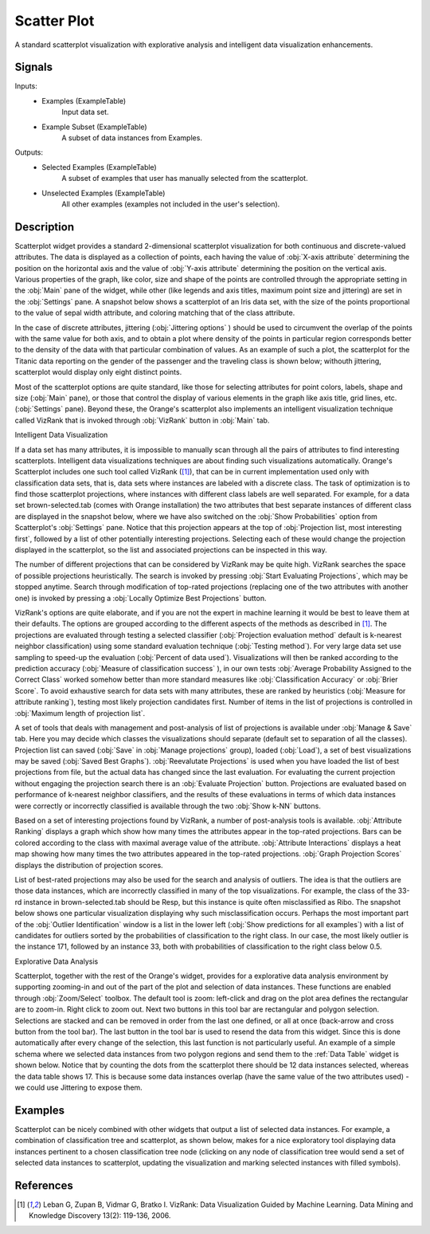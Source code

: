 .. _Scatter Plot:

Scatter Plot
============

.. image:: ../../../../Orange/OrangeWidgets/Visualize/icons/ScatterPlot.svg

A standard scatterplot visualization with explorative analysis and  intelligent
data visualization enhancements.

Signals
-------

Inputs:
   - Examples (ExampleTable)
      Input data set.
   - Example Subset (ExampleTable)
      A subset of data instances from Examples.


Outputs:
   - Selected Examples (ExampleTable)
      A subset of examples that user has manually selected from the
      scatterplot.
   - Unselected Examples (ExampleTable)
      All other examples (examples not included in the user's selection).


Description
-----------

Scatterplot widget provides a standard 2-dimensional scatterplot visualization
for both continuous and discrete-valued attributes. The data is displayed as a
collection of points, each having the value of :obj:`X-axis attribute`
determining the position on the horizontal axis and the value of
:obj:`Y-axis attribute` determining the position on the vertical axis.
Various properties of the graph, like color, size and shape of the  points are
controlled through the appropriate setting in the :obj:`Main` pane of the
widget, while other (like legends and axis titles, maximum point size and
jittering) are set in the :obj:`Settings` pane. A snapshot below shows a
scatterplot of an Iris data set, with the size of the points proportional to
the value of sepal width attribute, and coloring matching that of the class
attribute.

.. image:: images/Scatterplot-Iris.png

In the case of discrete attributes, jittering (:obj:`Jittering options` )
should be used to circumvent the overlap of the points with the same value for
both axis, and to obtain a plot where density of the points in particular
region corresponds better to the density of the data with that particular
combination of values. As an example of such a plot, the scatterplot for the
Titanic data reporting on the gender of the passenger and the traveling class
is shown below; withouth jittering, scatterplot would display only eight
distinct points.

.. image:: images/Scatterplot-Titanic.png

Most of the scatterplot options are quite standard, like those for selecting
attributes for point colors, labels, shape and size (:obj:`Main` pane), or
those that control the display of various elements in the graph like axis
title, grid lines, etc. (:obj:`Settings` pane). Beyond these, the Orange's
scatterplot also implements an intelligent visualization technique called
VizRank that is invoked through :obj:`VizRank` button in :obj:`Main` tab.

Intelligent Data Visualization

If a data set has many attributes, it is impossible to manually scan through
all the pairs of attributes to find interesting scatterplots. Intelligent data
visualizations techniques are about finding such visualizations automatically.
Orange's Scatterplot includes one such tool called VizRank ([1]_), that
can be in current implementation used only with classification data sets, that
is, data sets where instances are labeled with a discrete class. The task of
optimization is to find those scatterplot projections, where instances with
different class labels are well separated. For example, for a data set 
brown-selected.tab
(comes with Orange installation) the two attributes that best separate
instances of different class are displayed in the snapshot below, where we have
also switched on the :obj:`Show Probabilities` option from Scatterplot's
:obj:`Settings` pane. Notice that this projection appears at the top of
:obj:`Projection list, most interesting first`, followed by a list of
other potentially interesting projections. Selecting each of these would
change the projection displayed in the scatterplot, so the list and associated
projections can be inspected in this way.

.. image:: images/Scatterplot-VizRank-Brown.png

The number of different projections that can be considered by VizRank may be
quite high. VizRank searches the space of possible projections heuristically.
The search is invoked by pressing :obj:`Start Evaluating Projections`, which
may be stopped anytime. Search through modification of top-rated projections
(replacing one of the two attributes with another one) is invoked by pressing a
:obj:`Locally Optimize Best Projections` button.

.. image:: images/Scatterplot-VizRank-Settings.png
   :align: left

VizRank's options are quite elaborate, and if you are not the expert in machine
learning it would be best to leave them at their defaults. The options are
grouped according to the different aspects of the methods as described in
[1]_. The projections are evaluated through testing a selected
classifier (:obj:`Projection evaluation method` default is k-nearest neighbor
classification) using some standard evaluation technique
(:obj:`Testing method`). For very large data set use sampling to speed-up the
evaluation (:obj:`Percent of data used`). Visualizations will then be ranked
according to the prediction accuracy (:obj:`Measure of classification success`
), in our own tests :obj:`Average Probability Assigned to the Correct Class`
worked somehow better than more standard measures like
:obj:`Classification Accuracy` or :obj:`Brier Score`. To avoid exhaustive
search for data sets with many attributes, these are ranked by heuristics
(:obj:`Measure for attribute ranking`), testing most likely projection
candidates first. Number of items in the list of projections is controlled in
:obj:`Maximum length of projection list`.


.. image:: images/Scatterplot-VizRank-ManageSave.png
   :align: left

A set of tools that deals with management and post-analysis of list of
projections is available under :obj:`Manage & Save` tab. Here you may decide
which classes the visualizations should separate (default set to separation of
all the classes). Projection list can saved (:obj:`Save` in
:obj:`Manage projections` group), loaded (:obj:`Load`), a set of best
visualizations may be saved (:obj:`Saved Best Graphs`).
:obj:`Reevalutate Projections` is used when you have loaded the list of best
projections from file, but the actual data has changed since the last
evaluation. For evaluating the current projection without engaging the
projection search there is an :obj:`Evaluate Projection` button. Projections
are evaluated based on performance of k-nearest neighbor classifiers, and the
results of these evaluations in terms of which data instances were correctly or
incorrectly classified is available through the two :obj:`Show k-NN` buttons.


Based on a set of interesting projections found by VizRank, a number of
post-analysis tools is available. :obj:`Attribute Ranking` displays a graph
which show how many times the attributes appear in the top-rated projections.
Bars can be colored according to the class with maximal average value of the
attribute. :obj:`Attribute Interactions` displays a heat map showing how many
times the two attributes appeared in the top-rated projections.
:obj:`Graph Projection Scores` displays the distribution of projection scores.

.. image:: images/Scatterplot-VizRank-AttributeHistogram.png

.. image:: images/Scatterplot-VizRank-Interactions.png

.. image:: images/Scatterplot-VizRank-Scores.png

List of best-rated projections may also be used for the search and analysis of
outliers. The idea is that the outliers are those data instances, which are
incorrectly classified in many of the top visualizations. For example, the
class of the 33-rd instance in brown-selected.tab should be Resp,
but this instance is quite often misclassified as Ribo. The snapshot below
shows one particular visualization displaying why such misclassification
occurs. Perhaps the most important part of the :obj:`Outlier Identification`
window is a list in the lower left (:obj:`Show predictions for all examples`)
with a list of candidates for outliers sorted by the probabilities of
classification to the right class. In our case, the most likely outlier is the
instance 171, followed by an instance 33, both with probabilities of
classification to the right class below 0.5.

.. image:: images/Scatterplot-VizRank-Outliers.png

Explorative Data Analysis

.. image:: images/Scatterplot-ZoomSelect.png

Scatterplot, together with the rest of the Orange's widget, provides for a
explorative data analysis environment by supporting zooming-in and out of the
part of the plot and selection of data instances. These functions are enabled
through :obj:`Zoom/Select` toolbox. The default tool is zoom: left-click and
drag on the plot area defines the rectangular are to zoom-in. Right click to
zoom out. Next two buttons in this tool bar are rectangular and polygon
selection. Selections are stacked and can be removed in order from the last
one defined, or all at once (back-arrow and cross button from the tool bar).
The last button in the tool bar is used to resend the data from this widget.
Since this is done automatically after every change of the selection, this
last function is not particularly useful. An example of a simple schema where
we selected data instances from two polygon regions and send them to the
:ref:`Data Table` widget is shown below. Notice that by counting the dots from
the scatterplot there should be 12 data instances selected, whereas the data
table shows 17. This is because some data instances overlap (have the same
value of the two attributes used) - we could use Jittering to expose them.

.. image:: images/Scatterplot-Iris-Selection.png


Examples
--------

Scatterplot can be nicely combined with other widgets that output a list of
selected data instances. For example, a combination of classification tree and
scatterplot, as shown below, makes for a nice exploratory tool displaying data
instances pertinent to a chosen classification tree node (clicking on any node
of classification tree would send a set of selected data instances to
scatterplot, updating the visualization and marking selected instances with
filled symbols).

.. image:: images/Scatterplot-ClassificationTree.png


References
----------

.. [1] Leban G, Zupan B, Vidmar G, Bratko I. VizRank: Data
   Visualization Guided by Machine Learning. Data Mining and Knowledge
   Discovery 13(2): 119-136, 2006.
